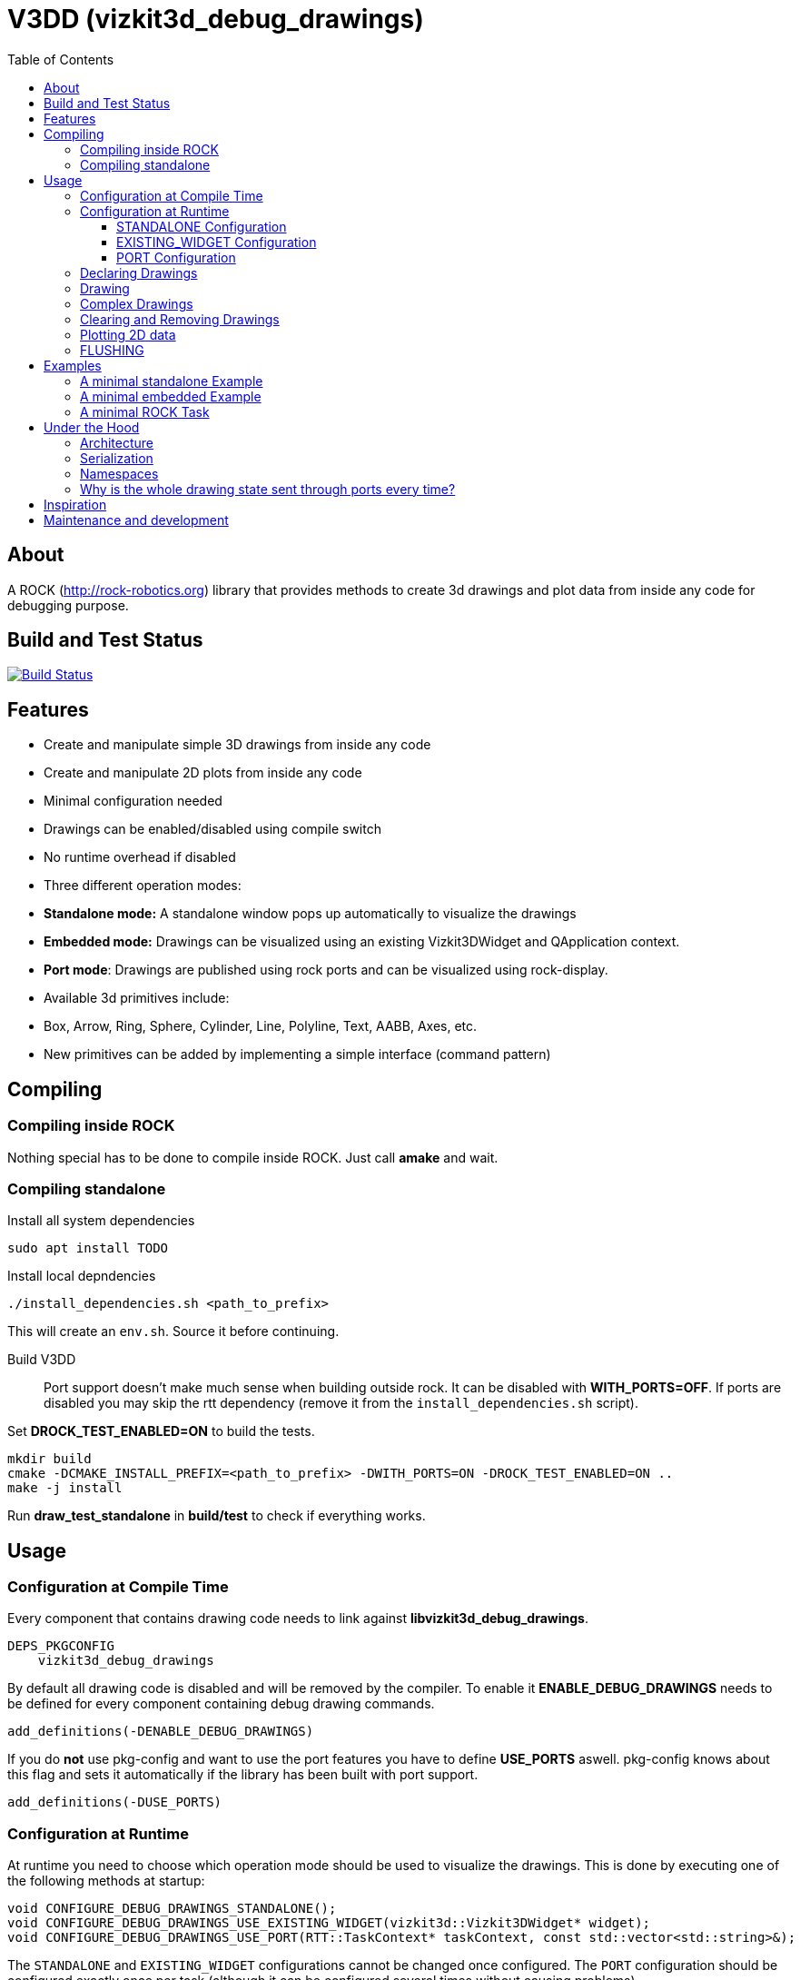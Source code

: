 = V3DD (vizkit3d_debug_drawings)
:toc: macro
:toclevels: 5

toc::[]

== About
A ROCK (http://rock-robotics.org) library that provides methods to create 3d drawings and plot data from inside any code for debugging purpose.



== Build and Test Status

[link=https://circleci.com/gh/rock-gui/gui-vizkit3d_debug_drawings]
image::https://circleci.com/gh/rock-gui/gui-vizkit3d_debug_drawings.png[Build Status]



== Features

* Create and manipulate simple 3D drawings from inside any code
* Create and manipulate 2D plots from inside any code
* Minimal configuration needed
* Drawings can be enabled/disabled using compile switch
* No runtime overhead if disabled
* Three different operation modes:
  * *Standalone mode:* A standalone window pops up automatically to visualize the drawings
  * *Embedded mode:* Drawings can be visualized using an existing Vizkit3DWidget and QApplication context.
  * *Port mode*: Drawings are published using rock ports and can be visualized using rock-display.
* Available 3d primitives include:
  * Box, Arrow, Ring, Sphere, Cylinder, Line, Polyline, Text, AABB, Axes, etc.
* New primitives can be added by implementing a simple interface (command pattern)



== Compiling
=== Compiling inside ROCK
Nothing special has to be done to compile inside ROCK. Just call *amake* and wait.

=== Compiling standalone

Install all system dependencies::
```
sudo apt install TODO


```

Install local depndencies::
```
./install_dependencies.sh <path_to_prefix>
```
This will create an `env.sh`. Source it before continuing.

Build V3DD::
Port support doesn't make much sense when building outside rock. It can be disabled with *WITH_PORTS=OFF*.
If ports are disabled you may skip the rtt dependency (remove it from the `install_dependencies.sh` script).

Set *DROCK_TEST_ENABLED=ON* to build the tests.

```
mkdir build
cmake -DCMAKE_INSTALL_PREFIX=<path_to_prefix> -DWITH_PORTS=ON -DROCK_TEST_ENABLED=ON ..
make -j install
```

Run *draw_test_standalone* in *build/test* to check if everything works.


== Usage

=== Configuration at Compile Time

Every component that contains drawing code needs to link against *libvizkit3d_debug_drawings*.
```
DEPS_PKGCONFIG
    vizkit3d_debug_drawings
```
By default all drawing code is disabled and will be removed by the compiler.
To enable it *ENABLE_DEBUG_DRAWINGS* needs to be defined for every component
containing debug drawing commands.
```
add_definitions(-DENABLE_DEBUG_DRAWINGS)
```
If you do ***not*** use pkg-config and want to use the port features you have to define *USE_PORTS* aswell.
pkg-config knows about this flag and sets it automatically if the library has been built with port support.
```
add_definitions(-DUSE_PORTS)
```

=== Configuration at Runtime
At runtime you need to choose which operation mode should be used to visualize
the drawings. This is done by executing one of the following methods at startup:
```c++
void CONFIGURE_DEBUG_DRAWINGS_STANDALONE();
void CONFIGURE_DEBUG_DRAWINGS_USE_EXISTING_WIDGET(vizkit3d::Vizkit3DWidget* widget);
void CONFIGURE_DEBUG_DRAWINGS_USE_PORT(RTT::TaskContext* taskContext, const std::vector<std::string>&);
```

The `STANDALONE` and `EXISTING_WIDGET` configurations cannot be changed once configured.
The `PORT` configuration should be configured exactly once per task (although it can be configured several times without causing problems).


==== STANDALONE Configuration
In standalone mode a new QThread will be started containing a new QApplication context.
This thread is used to display a Vizkit3DWidget which is used for visualization.

==== EXISTING_WIDGET Configuration
In this mode the application expects that there already is a QApplication context
and a Vizkit3DWidget already exists. The existing widget will be used for visualization.

==== PORT Configuration
In port mode the application expects to be running inside a rock task. The context of that task has to be provided. For each drawing channel a new port will be added to the task and the corresponding drawing commands will be sent through that port. The drawings can be visualized using rock-display. Additional configuration is needed for this to work. See example below.


=== Declaring Drawings
For some use cases the drawing channels need to be known at static initialization time. Therefore all drawing channels need to be declared using the `V3DD_DECLARE_DEBUG_DRAWING_CHANNEL` macro.
```c++
V3DD_DECLARE_DEBUG_DRAWING_CHANNEL("channel_name");
```
The macro can be placed anywhere inside a cpp file outside of functions.
Once a channel has been declared it can be used anywhere inside your code.
If you have a lot of drawings it makes sense to create a dedicated `drawing_declarations.cpp` and link it.


At runtime a list of all declared channel names is available using `GET_DECLARED_CHANNELS`.
```c++
std::vector<std::string> channels;
V3DD::GET_DECLARED_CHANNELS(channels);
```
Note that `GET_DECLARED_CHANNELS` will return all declared channels known to the process. I.e. also the once that might have been defined in different libraries.
It is adviced to use some sort of prefix for your channel names to be able to identify them later on.

=== Drawing
Once configured you can start adding drawing commands anywhere inside your code.
The commands will be executed when the corresponding code path is executed.
Take a look at `vizkit3d_debug_drawings/DebugDrawing.hpp` for an overview of all available commands.

All drawing commands are part of the `V3DD` namespace.

```c++
#include <vizkit3d_debug_drawings/DebugDrawing.hpp>
#include <vizkit3d_debug_drawings/DebugDrawingColors.hpp> //only needed for named colors
```
Example:
```c++
Eigen::Vector3d pos(-3, -3, -3);
V3DD::DRAW_SPHERE("some_pos", pos, 1, vizkit3dDebugDrawings::Color::red);
```

All drawing commands follow the same structure. The first parameter is always the
name of the drawing channel, the last parameter is always the color.
 A list of named colors can be found in `vizkit3d_debug_drawings/DebugDrawingColors.hpp`. If none of the named colors suits you, you can always define your own. A color is just an `Eigen::Vector4d` containing RGBA values.

The drawing channel has special relevance. All drawings that belong to a channel
will be visualized by the same instance of a visualizer or send through the same
port. Thus a user can enable or disable the visualizations on a
per channel basis. Channels are __not__ limited to a certain type of drawing. They can contain any mix of drawing types (even plots).


=== Complex Drawings
Sometimes a lot of extra instructions (e.g. coordinate transformations) are needed before a drawing command can be issued. While the drawing command itself would be removed when debug drawings are disabled, the extra instructions would remain.
TO avoid this the `COMPLEX_DRAWING` method can be used. This method takes a lambda that should contain the drawing code. When debug drawings are disabled the lambda is never executed.
```c++
V3DD::COMPLEX_DRAWING([]()
{
    Eigen::Vector3d min, max;
    min << -1, -1, -1;
    max << 1, 1, 1;
    Eigen::AlignedBox3d boundingBox(min, max);
    V3DD::DRAW_AABB("Complex", boundingBox, V3DD::Color::alloy_orange);
    V3DD::DRAW_SPHERE("Complex", -7, 1, 1, 1, V3DD::Color::magenta);
});
```

=== Clearing and Removing Drawings
With a lot of drawings the visualization might get cluttered and laggy. To avoid that the user can clear drawings or remove them altogether. This is done by calling one of the following methods:
```c++
void V3DD::REMOVE_DRAWING(const std::string& drawingChannel);
void V3DD::CLEAR_DRAWING(const std::string& drawingChannel);
```

`REMOVE_DRAWING` will remove all drawings belonging to the specified channel. It will also unload the corresponding Vizkit3DPlugin. Thus `REMOVE_DRAWING` should be called when you want to permanently remove a channel.

`CLEAR_DRAWING` will also remove all drawings from the specified channel. But it will not remove the plugin. It should be used when you intended to use the same channelagain (e.g. during a later iteration) but want a clean canvas to draw on.


=== Plotting 2D data
In addition to 3D debug drawings, it is also possible to create simple 2D plots.
```
void V3DD::PLOT_2D(const std::string& plotName, const Eigen::Vector2d& dataPoint);
void V3DD::CLEAR_PLOT(const std::string& plotName);

```

`PLOT_2D` will add a data point to an existing plot or create a new plot if
the plot doesn't exist. Plots show up as docked widgets in the Vizkit3DWidget.

At the time of writing plots can be cleared but not completely removed.

```c++
double x = 0.0;
while(true)
{
    x += 0.1;
    V3DD::PLOT_2D("sin", Eigen::Vector2d{x,std::sin(x)});
}
```

=== FLUSHING
When sending drawing commands through rock ports the user needs to flush the
send queue regularly. This should be done in the update loop of the corresponding
task. If you do not flush manually the library will flush for you every 1.5 seconds.

This is only relevant for port mode. In other modes there is no need to flush!

When several tasks use debug drawings they will ultimatly all use the same internal drawing dispatcher. Thus flushing in one task will also flush the drawings of other tasks. This is in itself not a problem but could become a performance bottleneck if a lot of tasks are running.

See example below.

== Examples

=== A minimal standalone Example
A minimal standlone example can be found in `test/draw_test_standalone.cpp`.
Take a look at `test/CMakeLists.txt` to learn about the neccessary flags to build the example.


=== A minimal embedded Example
An example attaching to an existing `Vizkit3DWidget` can be found in `test/draw_test_attach.cpp`.

=== A minimal ROCK Task
If you want to output debug drawings through the ports of a ROCK task the following needs to be done:

Build V3DD with port support::
For the port output to work you need to enable port support. Compile the V3DD library with
```
add_definitions(-DUSE_PORTS)
```
Without this flag the commands for port output will not be available.


Add dependencies::
A minimal `manifest.xml` of your tasks should look like this:
```
<package>
  <depend package="base/cmake" />
  <depend package="gui/orogen/vizkit3d_debug_drawings" />
  <depend package="gui/vizkit3d_debug_drawings" />  
</package>
```

Modify CMakeLists::
Modify the `src/CMakeLists.txt` and add the following:
```
# enable debug drawings
add_definitions(-DENABLE_DEBUG_DRAWINGS)

# find v3dd
find_package(PkgConfig REQUIRED)
pkg_check_modules(V3DD REQUIRED vizkit3d_debug_drawings)

# link v3dd
TARGET_LINK_LIBRARIES(${YOUR_TASKNAME_HERE_TASKLIB_NAME}
    #other libs here
    ${V3DD_LIBRARIES})

# add include directories and linker flags:
target_include_directories(${YOUR_TASKNAME_HERE_TASKLIB_NAME} PUBLIC ${V3DD_INCLUDE_DIRS})    
target_compile_options(${YOUR_TASKNAME_HERE_TASKLIB_NAME} PUBLIC ${V3DD_CFLAGS_OTHER}) 
```

Modify orogen file::
To be able to output data through ports you need to tell orogen to load the typekit.
If you do not do this, rock-display will not be able to deserialize the debug messages. It will shown an error instead.

Add the following to the orogen file:
```
using_library "vizkit3d_debug_drawings"
import_types_from "vizkit3d_debug_drawings"
```
And add a dynamic port to every Task that outputs debug data:
```
dynamic_output_port /^debug_/, "/boost/shared_ptr</vizkit3dDebugDrawings/CommandBuffer>"
```

Modify Task::
You have to tell the library the drawing channels that should be associated with the current tasks.
For each drawing a `debug_XXX` port will be added to your task. The port will be added at configuration time.
```
bool Task::configureHook()
{
    std::vector<std::string> channels;
    V3DD::GET_DECLARED_CHANNELS(channels);
    // ...
    //filter channels somehow to decided which channels you care about in this task
    // ...
    V3DD::CONFIGURE_DEBUG_DRAWINGS_USE_PORT(this, channels);
    
    if (! TaskBase::configureHook())
        return false;
    return true;
}

void Task::updateHook()
{
    TaskBase::updateHook();
    //your code here
    V3DD::FLUSH_DRAWINGS();
}
```



== Under the Hood


=== Architecture
[link=https://github.com/arneboe/gui-vizkit3d_debug_drawings/raw/master/doc/class_diagram.png]
image::https://github.com/arneboe/gui-vizkit3d_debug_drawings/raw/master/doc/class_diagram.png[Class Diagram]


=== Serialization
Commands are serialized using boost to send them through rock ports as opaque type containing a binary blob with the serialized data. The Opaque conversion can be found [in this repository](https://github.com/rock-gui/gui-orogen-vizkit3d_debug_drawings).

Boost serialization was chosen over typekit serialization because typekit cannot handle virtual inheritance.


=== Namespaces
There are two namespaces within V3DD. The user facing namespace is `V3DD`. All methods that should be used by the user are in this namespace.
Internal stuff is in `vizkit3dDebugDrawings`. 

=== Why is the whole drawing state sent through ports every time?
The way rock-display connects ports allows for message loss. I.e. when too may messages are sent, they are dropped. This happens regularly. Thus we have to send the whole drawing state every time. Sending only incremental updates might lead to a corrupt state due to message loss.


== Inspiration

This project was heavily inspired by the inline drawing macros that can be found
in the [B-Human](https://b-human.de) framework.
See: https://github.com/bhuman/BHumanCodeRelease/blob/master/Src/Tools/Debugging/DebugDrawings3D.hpp

== Maintenance and development
DFKI GmbH - Robotics Innovation Center
[link=https://robotik.dfki-bremen.de/en/startpage.html]
image::https://www.dfki.de/fileadmin/user_upload/DFKI/Medien/Logos/Logos_DFKI/DFKI_Logo.png[DFKI Logo]
